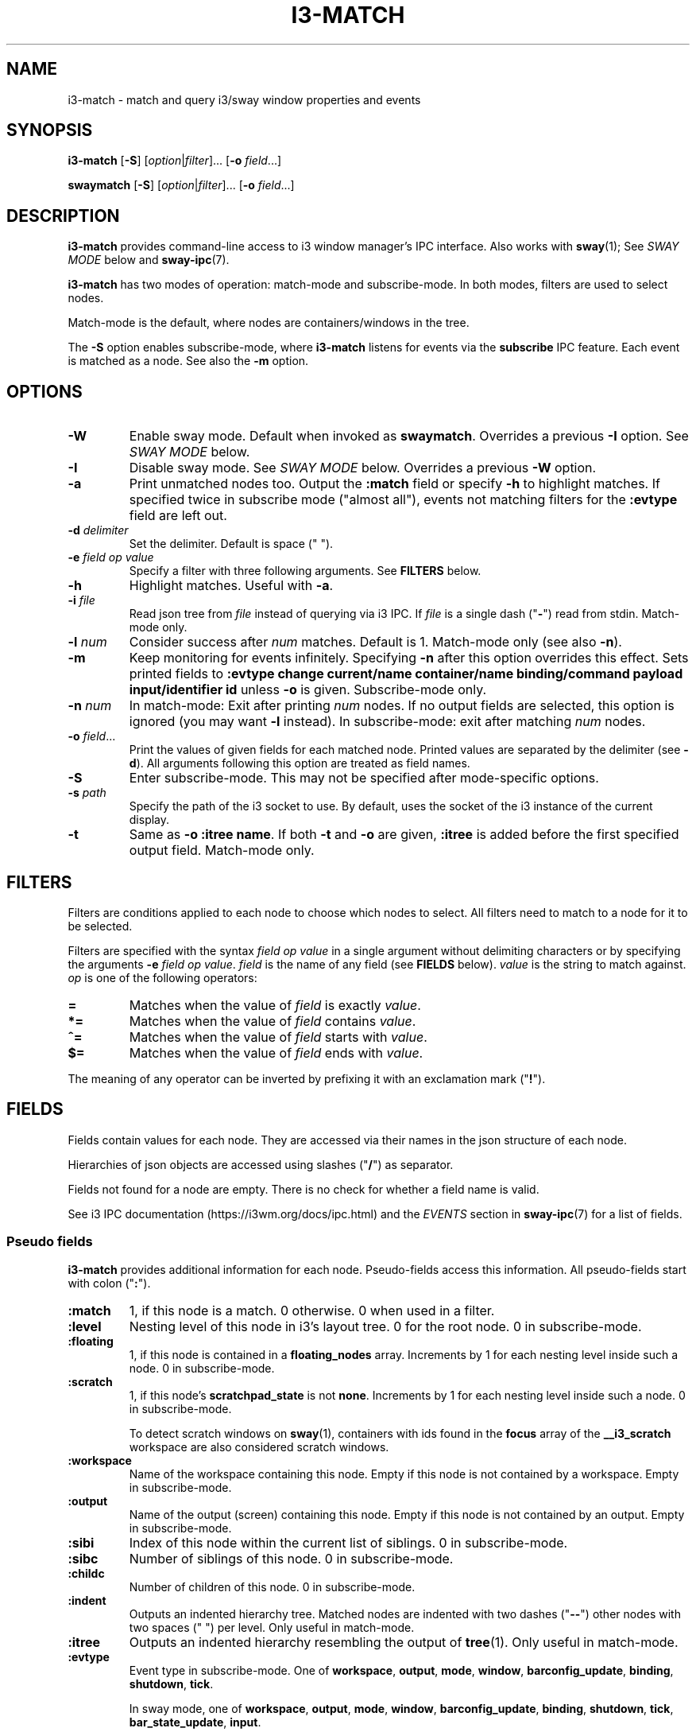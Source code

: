 .TH I3\-MATCH 1 2024-03-02 "i3\-match" "i3\-match Manual"
.SH NAME
i3\-match \- match and query i3/sway window properties and events
.SH SYNOPSIS
.B i3\-match
.RB [ \-S ]
.RI [ option | filter ]...
.RB [ \-o " \fIfield" \fR...]

.B \%swaymatch
.RB [ \-S ]
.RI [ option | filter ]...
.RB [ \-o " \fIfield" \fR...]
.SH DESCRIPTION
\fB\%i3\-match\fR provides command\-line access to i3 window manager's IPC
interface. Also works with \fB\%sway\fR(1); See \fI\%SWAY \%MODE\fR below and
\fB\%sway\-ipc\fR(7).
.PP
.B \%i3\-match
has two modes of operation: \%match\-mode and \%subscribe\-mode. In both modes,
filters are used to select nodes.
.PP
\%Match\-mode is the default, where nodes are containers/windows in the tree.
.PP
The \fB\-S\fR option enables \%subscribe\-mode, where \fB\%i3\-match\fR listens for
events via the \fB\%subscribe\fR IPC feature. Each event is matched as a node.
See also the \fB\-m\fR option.
.SH OPTIONS
.TP
.B \-W
Enable sway mode. Default when invoked as
.BR \%swaymatch .
Overrides a previous \fB\-I\fR option. See \fI\%SWAY \%MODE\fR below.
.TP
.B \-I
Disable sway mode. See \fI\%SWAY \%MODE\fR below. Overrides a previous \fB\-W\fR
option.
.TP
.B \-a
Print unmatched nodes too. Output the
.B :match
field or specify
.B \-h
to highlight matches.
If specified twice in subscribe mode ("almost all"), events not matching
filters for the
.B \%:evtype
field are left out.
.TP
.BI \-d " \%delimiter"
Set the delimiter. Default is space (" ").
.TP
.BI \-e " \%field \%op \%value"
Specify a filter with three following arguments. See
.B \%FILTERS
below.
.TP
.B \-h
Highlight matches. Useful with
.BR \-a .
.TP
.BI \-i " \%file"
Read json tree from
.I \%file
instead of querying via i3 IPC. If
.I \%file
is a single dash ("\fB\-\fR") read from stdin. \%Match\-mode only.
.TP
.BI \-l " \%num"
Consider success after
.I \%num
matches. Default is 1. \%Match\-mode only (see also
.BR \-n ).
.TP
.B \-m
Keep monitoring for events infinitely. Specifying
.B \-n
after this option overrides this effect. Sets printed fields to
.B "\%:evtype \%change \%current/name \%container/name \%binding/command \%payload \%input/identifier \%id"
unless
.B \-o
is given.
\%Subscribe\-mode only.
.TP
.BI \-n " \%num"
In \%match\-mode: Exit after printing
.I \%num
nodes. If no output fields are selected, this option is ignored (you may want
.B \-l
instead).
In \%subscribe\-mode: exit after matching
.I \%num
nodes.
.TP
.BI \-o " \%field" \fR...
Print the values of given fields for each matched node. Printed values are
separated by the delimiter
.RB "(see " \-d ).
All arguments following this option are treated as field names.
.TP
.B \-S
Enter \%subscribe\-mode. This may not be specified after mode\-specific options.
.TP
.BI \-s " \%path"
Specify the path of the i3 socket to use. By default, uses the socket of the
i3 instance of the current display.
.TP
.B \-t
Same as
.BR "\-o \%:itree \%name" .
If both
.B \-t
and
.B \-o
are given,
.B \%:itree
is added before the first specified output field. \%Match\-mode only.
.SH FILTERS
Filters are conditions applied to each node to choose which nodes to select.
All filters need to match to a node for it to be selected.
.PP
Filters are specified with the syntax
.I field op value
in a single argument without delimiting characters or by specifying the arguments
.B \-e
.IR "field op value" .
.I \%field
is the name of any field (see
.B \%FIELDS
below).
.I \%value
is the string to match against.
.I \%op
is one of the following operators:
.TP
.B =
Matches when the value of
.I \%field
is exactly
.IR \%value .
.TP
.B *=
Matches when the value of
.I \%field
contains
.IR \%value .
.TP
.B ^=
Matches when the value of
.I \%field
starts with
.IR \%value .
.TP
.B $=
Matches when the value of
.I \%field
ends with
.IR \%value .
.PP
The meaning of any operator can be inverted by prefixing it with an exclamation
mark ("\fB!\fR").
.SH FIELDS
Fields contain values for each node. They are accessed via their names in
the json structure of each node.
.PP
Hierarchies of json objects are accessed using slashes ("\fB/\fR") as separator.
.PP
Fields not found for a node are empty. There is no check for whether a field
name is valid.
.PP
See i3 IPC documentation (https://i3wm.org/docs/ipc.html) and the \fI\%EVENTS\fR
section in \fB\%sway\-ipc\fR(7) for a list of fields.
.SS "\%Pseudo \%fields"
.B \%i3\-match
provides additional information for each node. Pseudo\-fields access this
information. All pseudo\-fields start with colon ("\fB:\fR").
.TP
.B \%:match
1, if this node is a match. 0 otherwise. 0 when used in a filter.
.TP
.B \%:level
Nesting level of this node in i3's layout tree. 0 for the root node.
0 in \%subscribe\-mode.
.TP
.B \%:floating
1, if this node is contained in a \fB\%floating_nodes\fR array. Increments by 1
for each nesting level inside such a node. 0 in \%subscribe\-mode.
.TP
.B \%:scratch
1, if this node's \fB\%scratchpad_state\fR is not \fB\%none\fR. Increments by 1 for each
nesting level inside such a node. 0 in \%subscribe\-mode.
.sp
To detect scratch windows on \fB\%sway\fR(1), containers with ids found in the
\fB\%focus\fR array of the \fB\%__i3_scratch\fR workspace are also considered
scratch windows.
.TP
.B \%:workspace
Name of the workspace containing this node. Empty if this node is not
contained by a workspace. Empty in \%subscribe\-mode.
.TP
.B \%:output
Name of the output (screen) containing this node. Empty if this node
is not contained by an output. Empty in \%subscribe\-mode.
.TP
.B \%:sibi
Index of this node within the current list of siblings.
0 in \%subscribe\-mode.
.TP
.B \%:sibc
Number of siblings of this node. 0 in \%subscribe\-mode.
.TP
.B \%:childc
Number of children of this node. 0 in \%subscribe\-mode.
.TP
.B \%:indent
Outputs an indented hierarchy tree. Matched nodes are indented with two dashes
("\fB\-\-\fR") other nodes with two spaces ("  ") per level. Only useful in
\%match\-mode.
.TP
.B \%:itree
Outputs an indented hierarchy resembling the output of
.BR \%tree (1).
Only useful in \%match\-mode.
.TP
.B \%:evtype
Event type in \%subscribe\-mode. One of
.hy 0
.BR workspace ", " output ", " mode ", " window ", " barconfig_update ", " binding ", " shutdown ", " tick .
.hy
.sp
In sway mode, one of
.hy 0
.BR workspace ", " output ", " mode ", " window ", " barconfig_update ", " binding ", " shutdown ", " tick ", " bar_state_update ", " input .
.hy
.sp
This field is special when used in filters in \%subscribe\-mode: Filters on this
field are used to decide which events to subscribe for. This is an optimization
and only makes a visual difference when specifying
.B \-a
twice.
.sp
If filters are specified such that no event types match,
.B \%i3\-match
exits with an error message.
.sp
\fB\%none\fR in \%match\-mode.
.TP
.B \%:nodei
Index of this node.
.TP
.B \%:matchc
Number of matches up to this point. This is incremented after
a node is matched and before processing output.
.TP
.B \%:json
Json representation of this node formatted without newlines.
.TP
.BI \%:json: \%field
Json representation of
.I \%field
formatted without newlines. See
.B \%FIELDS
above for
.IR \%field .
Pseudo fields are not available here.
.SH ENVIRONMENT VARIABLES
.TP
.B \%I3SOCK
If not in sway mode and
.B \-s
is not given, this variable is used to determine the path of i3's IPC socket,
overriding the usual lookup.
.TP
.B \%SWAYSOCK
If set to a non\-empty value and the \fB\-I\fR option is not specified, sway mode
is enabled.
.sp
In sway mode, this variable is used instead of \fB\%I3SOCK\fR. See
\fI\%SWAY \%MODE\fR blow.
.SH EXIT STATUS
The exit status is 0 on success, 1 if success condition was not met and
2 if an error occurred.
In \%match\-mode success means that at least one node was selected. If
.B \-l
was specified, the exit status is according to that option.
In \%subscribe\-mode
.B \%i3\-match
exits on success, so the exit status is always 0 unless an error occurred.
.SH SWAY MODE
If the \fB\-W\fR option is enabled, or the program is invoked as
\fB\%swaymatch\fR, or the \fB\%SWAYSOCK\fR environment variable is set to a
non\-empty string, sway mode is enabled unless the \fB\-I\fR option is in
effect. Sway mode enables full compatibility with the \fB\%sway\fR(1) compositor.
.sp
Sway mode has the following effects:
.RS 4
.P
The set of events in subscribe mode is changed to those supported by
\fB\%sway\fR(1). See the \fB\%:evtype\fR \fI\%FIELD\fR above. See also the
\fB\%SUBSCRIBE\fR message and \fI\%EVENTS\fR section in \fB\%sway\-ipc\fR(7).
.P
The \fB\%SWAYSOCK\fR environment variable is used to find the socket path instead
of \fB\%I3SOCK\fR. See \fI\%ENVIRONMENT \%VARIABLES\fR above.
.P
The command \fB\%sway \%\-\-get\-socketpath\fR is used instead of \fB\%i3
\%\-\-get\-socketpath\fR as the last resort method to find the socket path. Note
that since \fB\%sway\fR also uses the \fB\%SWAYSOCK\fR environment variable, this
will likely fail, as of \fB\%sway\fR version \fB1.7\fR.
.SH EXAMPLES
.TP
.B i3\-match \-t
Print a simple hierarchy tree with names for each container.
.TP
.hy 0
.B i3\-match 'name*=Firefox' \-l 2 && echo true
.hy
Print "true" when there are at least two containers with titles
containing "Firefox".
.TP
.hy 0
.B i3\-match focused=true \-a \-h \-o :itree rect/{width,height} name
.hy
Print width, height and title for each window and container.
Highlight the focused window.
.TP
.hy 0
.B i3\-match focused=true \-ahto rect/{width,height} name
.hy
Same as above.
.TP
.hy 0
.B i3\-match \-S :evtype=window change=new
.hy
Wait for a window to be created, then exit.
.TP
.hy 0
.B i3\-match \-Sm :evtype=window container/focused=true \-o container/name
.hy
Print the name of the focused window every time it changes.

.SH SEE ALSO
.P
.BR i3 (1) " sway" (1)  " sway\-ipc" (7)
